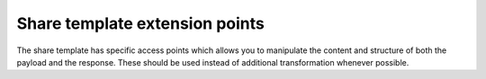 Share template extension points
===============================

The share template has specific access points which allows you to manipulate the content and structure of both the payload and the response. These should be used instead of additional transformation whenever possible.
